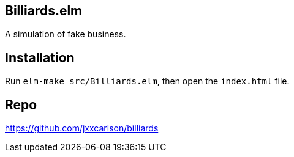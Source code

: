 == Billiards.elm

A simulation of fake business.

== Installation

Run `elm-make src/Billiards.elm`, then open the `index.html` file.

== Repo

https://github.com/jxxcarlson/billiards

